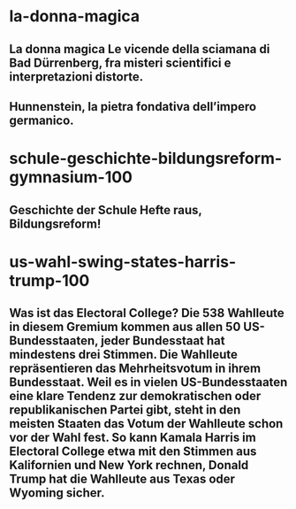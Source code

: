 
* la-donna-magica
:PROPERTIES:
:org-remark-file: www.iltascabile.com/scienze/la-donna-magica/
:END:

** La donna magica  Le vicende della sciamana di Bad Dürrenberg, fra misteri scientifici e interpretazioni distorte. 
:PROPERTIES:
:org-remark-id: 08bca5a8
:org-remark-label: nil
:org-remark-beg: 565
:org-remark-end: 679
:org-remark-link: [[https://www.iltascabile.com/scienze/la-donna-magica/]]
:org-remark-original-text: La donna magica  Le vicende della sciamana di Bad Dürrenberg, fra misteri scientifici e interpretazioni distorte.
:END:

** Hunnenstein, la pietra fondativa dell’impero germanico.
:PROPERTIES:
:org-remark-id: 4c0a4e43
:org-remark-label: nil
:org-remark-beg: 1515
:org-remark-end: 1570
:org-remark-link: [[https://www.iltascabile.com/scienze/la-donna-magica/]]
:org-remark-original-text: Hunnenstein, la pietra fondativa dell’impero germanico.
:END:

* schule-geschichte-bildungsreform-gymnasium-100
:PROPERTIES:
:org-remark-file: www.deutschlandfunk.de/schule-geschichte-bildungsreform-gymnasium-100.html
:END:

** Geschichte der Schule Hefte raus, Bildungsreform! 
:PROPERTIES:
:org-remark-id: 78c9ffd6
:org-remark-label: nil
:org-remark-beg: 4453
:org-remark-end: 4503
:org-remark-link: [[https://www.deutschlandfunk.de/schule-geschichte-bildungsreform-gymnasium-100.html]]
:org-remark-original-text: Geschichte der Schule Hefte raus, Bildungsreform!
:END:

* us-wahl-swing-states-harris-trump-100
:PROPERTIES:
:org-remark-file: www.deutschlandfunk.de/us-wahl-swing-states-harris-trump-100.html
:END:

** Was ist das Electoral College?  Die 538 Wahlleute in diesem Gremium kommen aus allen 50 US-Bundesstaaten, jeder Bundesstaat hat mindestens drei Stimmen. Die Wahlleute repräsentieren das Mehrheitsvotum in ihrem Bundesstaat. Weil es in vielen US-Bundesstaaten eine klare Tendenz zur demokratischen oder republikanischen Partei gibt, steht in den meisten Staaten das Votum der Wahlleute schon vor der Wahl fest. So kann Kamala Harris im Electoral College etwa mit den Stimmen aus Kalifornien und New York rechnen, Donald Trump hat die Wahlleute aus Texas oder Wyoming sicher. 
:PROPERTIES:
:org-remark-id: 20c0d700
:org-remark-label: nil
:org-remark-beg: 6648
:org-remark-end: 7221
:org-remark-link: [[https://www.deutschlandfunk.de/us-wahl-swing-states-harris-trump-100.html]]
:org-remark-original-text: Was ist das Electoral College?  Die 538 Wahlleute in diesem Gremium kommen aus allen 50 US-Bundesstaaten, jeder Bundesstaat hat mindestens drei Stimmen. Die Wahlleute repräsentieren das Mehrheitsvotum in ihrem Bundesstaat. Weil es in vielen US-Bundesstaaten eine klare Tendenz zur demokratischen oder republikanischen Partei gibt, steht in den meisten Staaten das Votum der Wahlleute schon vor der Wahl fest. So kann Kamala Harris im Electoral College etwa mit den Stimmen aus Kalifornien und New York rechnen, Donald Trump hat die Wahlleute aus Texas oder Wyoming sicher.
:END:
